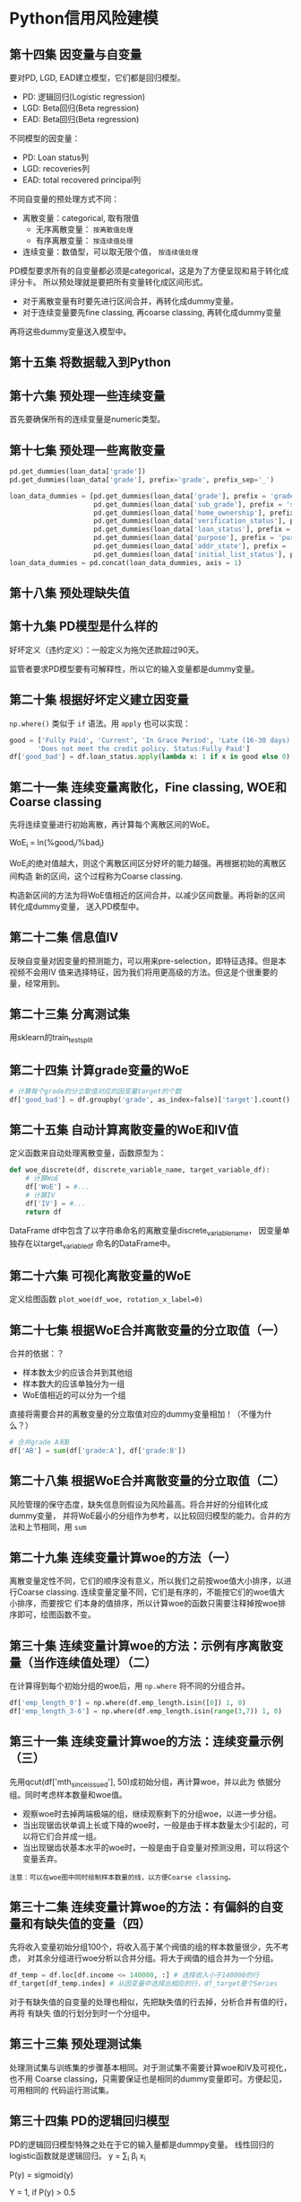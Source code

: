 * Python信用风险建模
** 第十四集 因变量与自变量
要对PD, LGD, EAD建立模型，它们都是回归模型。
- PD: 逻辑回归(Logistic regression)
- LGD: Beta回归(Beta regression)
- EAD: Beta回归(Beta regression)
不同模型的因变量：
- PD: Loan status列
- LGD: recoveries列
- EAD: total recovered principal列
不同自变量的预处理方式不同：
- 离散变量：categorical, 取有限值
  + 无序离散变量： ~按离散值处理~
  + 有序离散变量： ~按连续值处理~
- 连续变量：数值型，可以取无限个值， ~按连续值处理~

PD模型要求所有的自变量都必须是categorical，这是为了方便呈现和易于转化成评分卡。
所以预处理就是要把所有变量转化成区间形式。

- 对于离散变量有时要先进行区间合并，再转化成dummy变量。
- 对于连续变量要先fine classing, 再coarse classing, 再转化成dummy变量
再将这些dummy变量送入模型中。
** 第十五集 将数据载入到Python
** 第十六集 预处理一些连续变量
首先要确保所有的连续变量是numeric类型。
** 第十七集 预处理一些离散变量
#+BEGIN_SRC python
pd.get_dummies(loan_data['grade'])
pd.get_dummies(loan_data['grade'], prefix='grade', prefix_sep='_')

loan_data_dummies = [pd.get_dummies(loan_data['grade'], prefix = 'grade', prefix_sep = ':'),
                     pd.get_dummies(loan_data['sub_grade'], prefix = 'sub_grade', prefix_sep = ':'),
                     pd.get_dummies(loan_data['home_ownership'], prefix = 'home_ownership', prefix_sep = ':'),
                     pd.get_dummies(loan_data['verification_status'], prefix = 'verification_status', prefix_sep = ':'),
                     pd.get_dummies(loan_data['loan_status'], prefix = 'loan_status', prefix_sep = ':'),
                     pd.get_dummies(loan_data['purpose'], prefix = 'purpose', prefix_sep = ':'),
                     pd.get_dummies(loan_data['addr_state'], prefix = 'addr_state', prefix_sep = ':'),
                     pd.get_dummies(loan_data['initial_list_status'], prefix = 'initial_list_status', prefix_sep = ':')]
loan_data_dummies = pd.concat(loan_data_dummies, axis = 1)
#+END_SRC
** 第十八集 预处理缺失值
** 第十九集 PD模型是什么样的
好坏定义（违约定义）：一般定义为拖欠还款超过90天。
[[file:images/logistic0.png]]

[[file:images/logistic.png]]

监管者要求PD模型要有可解释性，所以它的输入变量都是dummy变量。
** 第二十集 根据好坏定义建立因变量
~np.where()~ 类似于 ~if~ 语法。用 ~apply~ 也可以实现：
#+BEGIN_SRC python
good = ['Fully Paid', 'Current', 'In Grace Period', 'Late (16-30 days)',
       'Does not meet the credit policy. Status:Fully Paid']
df['good_bad'] = df.loan_status.apply(lambda x: 1 if x in good else 0)
#+END_SRC
** 第二十一集 连续变量离散化，Fine classing, WOE和Coarse classing
先将连续变量进行初始离散，再计算每个离散区间的WoE。

WoE_i = ln(%good_{i}/%bad_{i})

WoE_{i}的绝对值越大，则这个离散区间区分好坏的能力越强。再根据初始的离散区间构造
新的区间，这个过程称为Coarse classing.

构造新区间的方法为将WoE值相近的区间合并，以减少区间数量。再将新的区间转化成dummy变量，
送入PD模型中。
** 第二十二集 信息值IV
反映自变量对因变量的预测能力，可以用来pre-selection，即特征选择。但是本视频不会用IV
值来选择特征，因为我们将用更高级的方法。但这是个很重要的量，经常用到。
[[file:images/iv.png]]
** 第二十三集 分离测试集
用sklearn的train_test_split
** 第二十四集 计算grade变量的WoE
#+BEGIN_SRC python
# 计算每个grade的分立取值对应的因变量target的个数
df['good_bad'] = df.groupby('grade', as_index=false)['target'].count()
#+END_SRC
** 第二十五集 自动计算离散变量的WoE和IV值
定义函数来自动处理离散变量，函数原型为：
#+BEGIN_SRC python
def woe_discrete(df, discrete_variable_name, target_variable_df):
    # 计算WoE
    df['WoE'] = #...
    # 计算IV
    df['IV'] = #...
    return df
#+END_SRC
DataFrame df中包含了以字符串命名的离散变量discrete_variable_name， 因变量单独存在以target_variable_df
命名的DataFrame中。
** 第二十六集 可视化离散变量的WoE
定义绘图函数 ~plot_woe(df_woe, rotation_x_label=0)~
** 第二十七集 根据WoE合并离散变量的分立取值（一）
合并的依据：？
- 样本数太少的应该合并到其他组
- 样本数大的应该单独分为一组
- WoE值相近的可以分为一个组
直接将需要合并的离散变量的分立取值对应的dummy变量相加！（不懂为什么？）
#+BEGIN_SRC python
# 合并grade A和B
df['AB'] = sum(df['grade:A'], df['grade:B'])
#+END_SRC

** 第二十八集 根据WoE合并离散变量的分立取值（二）
风险管理的保守态度，缺失信息则假设为风险最高。将合并好的分组转化成dummy变量，
并将WoE最小的分组作为参考，以比较回归模型的能力。合并的方法和上节相同，用 ~sum~
** 第二十九集 连续变量计算woe的方法（一）
离散变量定性不同，它们的顺序没有意义，所以我们之前按woe值大小排序，以进行Coarse
classing. 连续变量定量不同，它们是有序的，不能按它们的woe值大小排序，而要按它
们本身的值排序，所以计算woe的函数只需要注释掉按woe排序即可，绘图函数不变。
** 第三十集 连续变量计算woe的方法：示例有序离散变量（当作连续值处理）（二）
在计算得到每个初始分组的woe后，用 ~np.where~ 将不同的分组合并。
#+BEGIN_SRC python
df['emp_length_0'] = np.where(df.emp_length.isin([0]) 1, 0)
df['emp_length_3-6'] = np.where(df.emp_length.isin(range(3,7)) 1, 0)
#+END_SRC
** 第三十一集 连续变量计算woe的方法：连续变量示例（三）
先用qcut(df['mth_since_issue_d'], 50)成初始分组，再计算woe，并以此为
依据分组。同时考虑样本数量和woe值。
- 观察woe时去掉两端极端的组，继续观察剩下的分组woe，以进一步分组。
- 当出现锯齿状单调上长或下降的woe时，一般是由于样本数量太少引起的，可以将它们合并成一组。
- 当出现锯齿状基本水平的woe时，一般是由于自变量对预测没用，可以将这个变量丢弃。
#+BEGIN_EXAMPLE
注意：可以在woe图中同时绘制样本数量的线，以方便Coarse classing。
#+END_EXAMPLE
** 第三十二集 连续变量计算woe的方法：有偏斜的自变量和有缺失值的变量（四）
先将收入变量初始分组100个，将收入高于某个阀值的组的样本数量很少，先不考虑，
对其余分组进行woe分析以合并分组。将大于阀值的组合并为一个分组。
#+BEGIN_SRC python
df_temp = df.loc[df.income <= 140000, :] # 选择收入小于140000的行
df_target[df_temp.index] # 从因变量中选择出相应的行，df_target是个Series
#+END_SRC

对于有缺失值的自变量的处理也相似，先把缺失值的行去掉，分析合并有值的行，再将
有缺失 值的行划分到时一个分组中。
** 第三十三集 预处理测试集
处理测试集与训练集的步骤基本相同。对于测试集不需要计算woe和IV及可视化，也不用
Coarse classing，只需要保证也是相同的dummy变量即可。方便起见，可用相同的
代码运行测试集。
** 第三十四集 PD的逻辑回归模型
PD的逻辑回归模型特殊之处在于它的输入量都是dummpy变量。
线性回归的logistic函数就是逻辑回归。
y = \sum_{i} \beta_{i} x_{i}

P(y) = sigmoid(y)

Y = 1, if P(y) > 0.5

Y = 0, if P(y) < 0.5

odds = P(Y=1)/P(Y=0) = e^{Y}

所以，

log(odds) = y = \sum_{i} \beta_{i} x_{i}

PD模型中逻辑回归系数的解释如下：以高等教育变量为例。

y = -3.91 + 0.24x = log(odds)

则有高等教育经历(用x=1表示)与无高等教育经历(用x=0表示)的赔率比为:

odds(Y=1|x=1) / odds(Y=1|x=0) = e^{ln(P(Y=1|x=1)) - ln(P(Y=1|x=0))} = e^{0.24} = 1.27

或者，

odds(Y=1|x=1) = 1.27 × odds(Y=1|x=0)

也就是说有高等教育经历的赔率比没有的赔率要高27%，这样逻辑回归的结果就具有可解释性了。
** 第三十五集 加载数据和选择特征
对于每个变量必须要删除一个dummy变量，以免陷入所谓的dummy variable trap。
因为n列的dummy变量可以由自由度为n-1的dummy变量表示，有一个冗余的dummy变量。
此处将每个变量woe最小的dummy丢弃，作为参考dummy。

选择特征用如下的方法：
#+BEGIN_SRC python 
filtered_col = ['grade:A',
'grade:B',
'grade:C',
'grade:D',
'grade:E',
'grade:F',
'grade:G',
'home_ownership:RENT_OTHER_NONE_ANY',
'home_ownership:OWN',
'home_ownership:MORTGAGE']
df_filtered  = df.reindex(columns=filtered_col)
#+END_SRC
丢弃特征用drop方法。
** 第三十六集 PD模型求解
用sklearn的 ~LogisticRegression()~ 拟合训练集。得到 ~reg.coef_~ 和 ~reg.intercept_~ 
并将它们存在一个DataFrame里。
** 第三十七集 建立一个有P值的逻辑回归模型
重新定义逻辑回归，增加p值。[[file:2020-06-25_P值是什么_有什么用.org][p值的定义]]。此处p值计算代码如下：（没看懂！）
#+BEGIN_SRC python
# P values for sklearn logistic regression.
# Class to display p-values for logistic regression in sklearn.
from sklearn import linear_model
import scipy.stats as stat

class LogisticRegression_with_p_values:
    def __init__(self,*args,**kwargs):#,**kwargs):
        self.model = linear_model.LogisticRegression(*args,**kwargs)#,**args)
    def fit(self,X,y):
        self.model.fit(X,y)
        #### Get p-values for the fitted model ####
        denom = (2.0 * (1.0 + np.cosh(self.model.decision_function(X))))
        denom = np.tile(denom,(X.shape[1],1)).T
        F_ij = np.dot((X / denom).T,X) ## Fisher Information Matrix
        Cramer_Rao = np.linalg.inv(F_ij) ## Inverse Information Matrix
        sigma_estimates = np.sqrt(np.diagonal(Cramer_Rao))
        z_scores = self.model.coef_[0] / sigma_estimates 
        # z-score for eaach model coefficient
        p_values = [stat.norm.sf(abs(x)) * 2 for x in z_scores] 
        ### two tailed test for p-values
        self.coef_ = self.model.coef_
        self.intercept_ = self.model.intercept_
        #self.z_scores = z_scores
        self.p_values = p_values
        #self.sigma_estimates = sigma_estimates
        #self.F_ij = F_ij
#+END_SRC

看p值来选择变量，只保留那些显著的变量。转化成dummy变量后，原来的一个变量由很多个dummy表示，
所以除非都不显著或绝大多数都不显著，否则都应该保留。如果p小于0.05,则保留这级dummy变量。
** 第三十八集 PD模型的系数解释
以之前预留的参考分组为对照，可以计算同一变量的不同分组的赔率比，如：

odds(Y=1|grade=D) / odds(Y=1|grade=G) = e^{ \beta_{D} }

我们假设参考组的拟合系数为0.

odds(Y=1|grade=B) / odds(Y=1|grade=D) = e^{ \beta_{B} - \beta_{D} }

这种比较只能对同一变量的不同分组进行，不能对不同的两个变量进行。
** 第三十九集 PD模型的测试
将测试集转化成训练集相同的列（先fine classing,再coarse classing, 再丢弃参考分组，
再计算p值进行变量选择）。

再用逻辑回归来预测X_test
** 第四十集 计算模型的性能：精度和ROC AUC
概念及标准：
[[file:images/ROCAUC.png]]
** 第四十一集 计算模型的性能：Gini系数和Kolmogorov-Smirnov
两个在风险建模领域广泛使用的分类衡量指标：Gini系数和Kolmogorov-Smirnov系数。

Gini系数一开始用于在经济学中衡量收入不平等性，此处它用于衡量好/坏借贷者的数量不
均衡性。
** 第四十三集 建立评分卡
[[file:images/card.png]]
